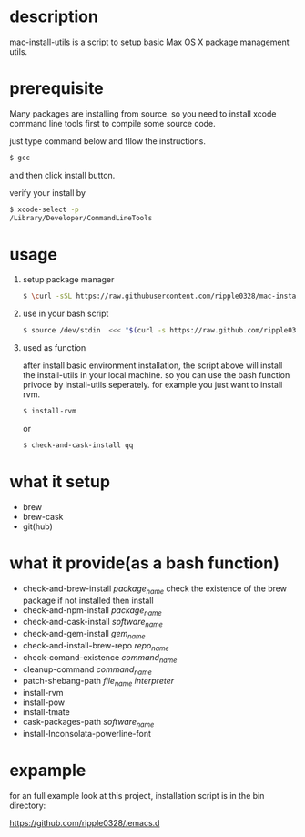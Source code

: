 * description
  mac-install-utils is a script to setup basic Max OS X package management utils.
* prerequisite
  Many packages are installing from source. so you need to install xcode command line tools first to compile some source code.

  just type command below and fllow the instructions.
  
  #+BEGIN_SRC bash
  $ gcc
  #+END_SRC

  and then click install button.

  verify your install by

  #+BEGIN_SRC bash
  $ xcode-select -p
  /Library/Developer/CommandLineTools
  #+END_SRC
  
* usage

   1. setup package manager

    #+BEGIN_SRC bash
     $ \curl -sSL https://raw.githubusercontent.com/ripple0328/mac-install-utils/master/basic-environment-installation.sh | bash
    #+END_SRC

   2. use in your bash script
      
      #+BEGIN_SRC bash
      $ source /dev/stdin  <<< "$(curl -s https://raw.github.com/ripple0328/mac-install-utils/master/install-utils.sh)"
      #+END_SRC

   3. used as function
     
      after install basic environment installation, the script above will install
      the install-utils in your local machine. so you can use the bash function
      privode by install-utils seperately. for example you just want to install
      rvm.
     
      #+BEGIN_SRC bash
      $ install-rvm
      #+END_SRC
     
      or 
     
      #+BEGIN_SRC bash
      $ check-and-cask-install qq
      #+END_SRC
     
* what it setup
  * brew
  * brew-cask
  * git(hub)
* what it provide(as a bash function)
  * check-and-brew-install /package_name/
    check the existence of the brew package
    if not installed then install
  * check-and-npm-install  /package_name/
  * check-and-cask-install  /software_name/
  * check-and-gem-install  /gem_name/
  * check-and-install-brew-repo /repo_name/
  * check-comand-existence /command_name/
  * cleanup-command /command_name/
  * patch-shebang-path /file_name interpreter/
  * install-rvm
  * install-pow
  * install-tmate
  * cask-packages-path /software_name/
  * install-Inconsolata-powerline-font
* expample
  for an full example look at this project, installation script is in the bin
  directory:
  
  https://github.com/ripple0328/.emacs.d
